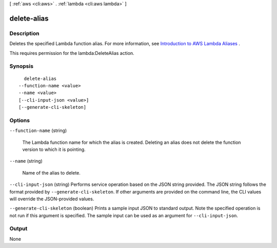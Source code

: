 [ :ref:`aws <cli:aws>` . :ref:`lambda <cli:aws lambda>` ]

.. _cli:aws lambda delete-alias:


************
delete-alias
************



===========
Description
===========



Deletes the specified Lambda function alias. For more information, see `Introduction to AWS Lambda Aliases`_ .

 

This requires permission for the lambda:DeleteAlias action.



========
Synopsis
========

::

    delete-alias
  --function-name <value>
  --name <value>
  [--cli-input-json <value>]
  [--generate-cli-skeleton]




=======
Options
=======

``--function-name`` (string)


  The Lambda function name for which the alias is created. Deleting an alias does not delete the function version to which it is pointing. 

  

``--name`` (string)


  Name of the alias to delete.

  

``--cli-input-json`` (string)
Performs service operation based on the JSON string provided. The JSON string follows the format provided by ``--generate-cli-skeleton``. If other arguments are provided on the command line, the CLI values will override the JSON-provided values.

``--generate-cli-skeleton`` (boolean)
Prints a sample input JSON to standard output. Note the specified operation is not run if this argument is specified. The sample input can be used as an argument for ``--cli-input-json``.



======
Output
======

None

.. _Introduction to AWS Lambda Aliases: http://docs.aws.amazon.com/lambda/latest/dg/aliases-intro.html
